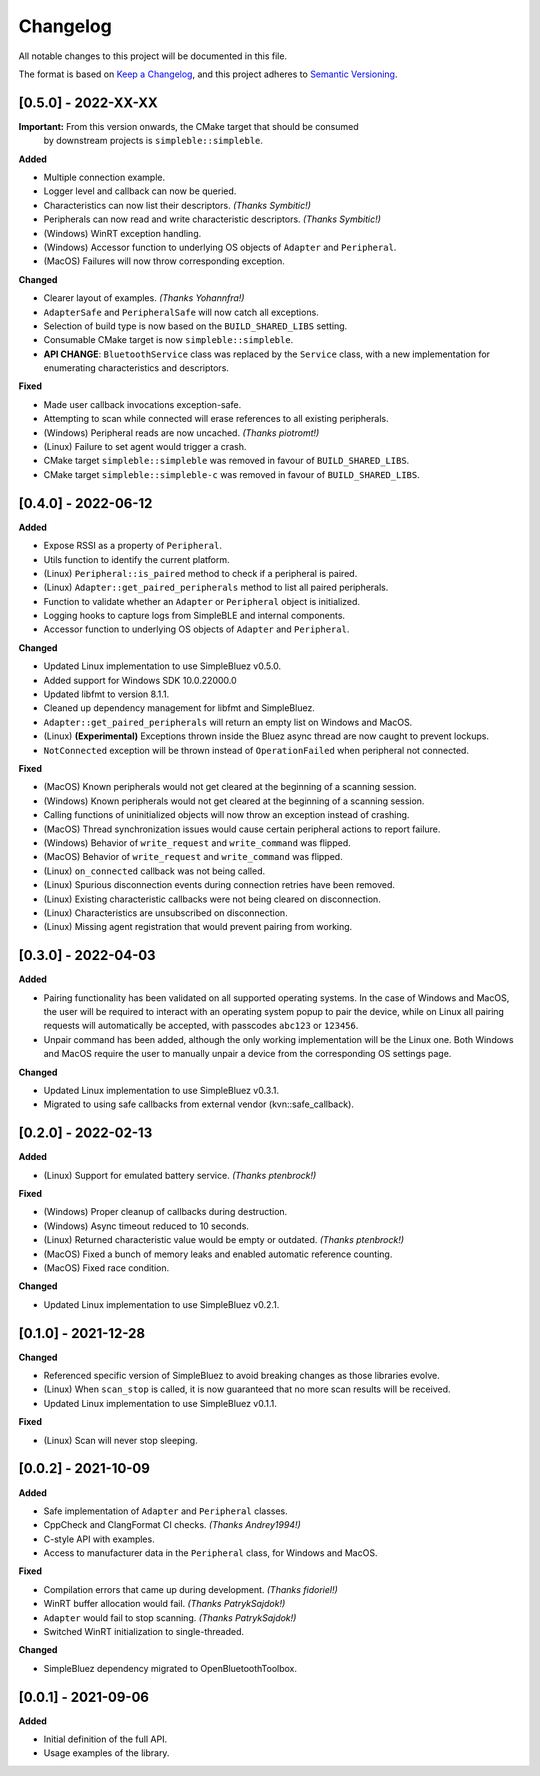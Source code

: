 Changelog
=========

All notable changes to this project will be documented in this file.

The format is based on `Keep a Changelog`_, and this project adheres to
`Semantic Versioning`_.

[0.5.0] - 2022-XX-XX
--------------------

**Important:** From this version onwards, the CMake target that should be consumed
               by downstream projects is ``simpleble::simpleble``.

**Added**

-  Multiple connection example.
-  Logger level and callback can now be queried.
-  Characteristics can now list their descriptors. *(Thanks Symbitic!)*
-  Peripherals can now read and write characteristic descriptors. *(Thanks Symbitic!)*
-  (Windows) WinRT exception handling.
-  (Windows) Accessor function to underlying OS objects of ``Adapter`` and ``Peripheral``.
-  (MacOS) Failures will now throw corresponding exception.

**Changed**

-  Clearer layout of examples. *(Thanks Yohannfra!)*
-  ``AdapterSafe`` and ``PeripheralSafe`` will now catch all exceptions.
-  Selection of build type is now based on the  ``BUILD_SHARED_LIBS`` setting.
-  Consumable CMake target is now ``simpleble::simpleble``.
-  **API CHANGE**: ``BluetoothService`` class was replaced by the ``Service`` class, with
   a new implementation for enumerating characteristics and descriptors.

**Fixed**

-  Made user callback invocations exception-safe.
-  Attempting to scan while connected will erase references to all existing peripherals.
-  (Windows) Peripheral reads are now uncached. *(Thanks piotromt!)*
-  (Linux) Failure to set agent would trigger a crash.
-  CMake target ``simpleble::simpleble`` was removed in favour of ``BUILD_SHARED_LIBS``.
-  CMake target ``simpleble::simpleble-c`` was removed in favour of ``BUILD_SHARED_LIBS``.


[0.4.0] - 2022-06-12
--------------------

**Added**

-  Expose RSSI as a property of ``Peripheral``.
-  Utils function to identify the current platform.
-  (Linux) ``Peripheral::is_paired`` method to check if a peripheral is paired.
-  (Linux) ``Adapter::get_paired_peripherals`` method to list all paired peripherals.
-  Function to validate whether an ``Adapter`` or ``Peripheral`` object is initialized.
-  Logging hooks to capture logs from SimpleBLE and internal components.
-  Accessor function to underlying OS objects of ``Adapter`` and ``Peripheral``.

**Changed**

-  Updated Linux implementation to use SimpleBluez v0.5.0.
-  Added support for Windows SDK 10.0.22000.0
-  Updated libfmt to version 8.1.1.
-  Cleaned up dependency management for libfmt and SimpleBluez.
-  ``Adapter::get_paired_peripherals`` will return an empty list on Windows and MacOS.
-  (Linux) **(Experimental)** Exceptions thrown inside the Bluez async thread are now caught to prevent lockups.
-  ``NotConnected`` exception will be thrown instead of ``OperationFailed`` when peripheral not connected.

**Fixed**

-  (MacOS) Known peripherals would not get cleared at the beginning of a scanning session.
-  (Windows) Known peripherals would not get cleared at the beginning of a scanning session.
-  Calling functions of uninitialized objects will now throw an exception instead of crashing.
-  (MacOS) Thread synchronization issues would cause certain peripheral actions to report failure.
-  (Windows) Behavior of ``write_request`` and ``write_command`` was flipped.
-  (MacOS) Behavior of ``write_request`` and ``write_command`` was flipped.
-  (Linux) ``on_connected`` callback was not being called.
-  (Linux) Spurious disconnection events during connection retries have been removed.
-  (Linux) Existing characteristic callbacks were not being cleared on disconnection.
-  (Linux) Characteristics are unsubscribed on disconnection.
-  (Linux) Missing agent registration that would prevent pairing from working.

[0.3.0] - 2022-04-03
--------------------

**Added**

-  Pairing functionality has been validated on all supported operating systems.
   In the case of Windows and MacOS, the user will be required to interact with
   an operating system popup to pair the device, while on Linux all pairing
   requests will automatically be accepted, with passcodes ``abc123`` or ``123456``.
-  Unpair command has been added, although the only working implementation
   will be the Linux one. Both Windows and MacOS require the user to manually
   unpair a device from the corresponding OS settings page.

**Changed**

-  Updated Linux implementation to use SimpleBluez v0.3.1.
-  Migrated to using safe callbacks from external vendor (kvn::safe_callback).

[0.2.0] - 2022-02-13
--------------------

**Added**

-  (Linux) Support for emulated battery service. *(Thanks ptenbrock!)*

**Fixed**

-  (Windows) Proper cleanup of callbacks during destruction.
-  (Windows) Async timeout reduced to 10 seconds.
-  (Linux) Returned characteristic value would be empty or outdated. *(Thanks ptenbrock!)*
-  (MacOS) Fixed a bunch of memory leaks and enabled automatic reference counting.
-  (MacOS) Fixed race condition.

**Changed**

-  Updated Linux implementation to use SimpleBluez v0.2.1.


[0.1.0] - 2021-12-28
--------------------

**Changed**

-  Referenced specific version of SimpleBluez to avoid breaking changes as those libraries evolve.
-  (Linux) When ``scan_stop`` is called, it is now guaranteed that no more scan results will be received.
-  Updated Linux implementation to use SimpleBluez v0.1.1.

**Fixed**

-  (Linux) Scan will never stop sleeping.


[0.0.2] - 2021-10-09
--------------------

**Added**

-  Safe implementation of ``Adapter`` and ``Peripheral`` classes.
-  CppCheck and ClangFormat CI checks. *(Thanks Andrey1994!)*
-  C-style API with examples.
-  Access to manufacturer data in the ``Peripheral`` class, for Windows and MacOS.

**Fixed**

-  Compilation errors that came up during development. *(Thanks fidoriel!)*
-  WinRT buffer allocation would fail. *(Thanks PatrykSajdok!)*
-  ``Adapter`` would fail to stop scanning. *(Thanks PatrykSajdok!)*
-  Switched WinRT initialization to single-threaded.

**Changed**

-  SimpleBluez dependency migrated to OpenBluetoothToolbox.


[0.0.1] - 2021-09-06
--------------------

**Added**

-  Initial definition of the full API.
-  Usage examples of the library.

.. _Keep a Changelog: https://keepachangelog.com/en/1.0.0/
.. _Semantic Versioning: https://semver.org/spec/v2.0.0.html
